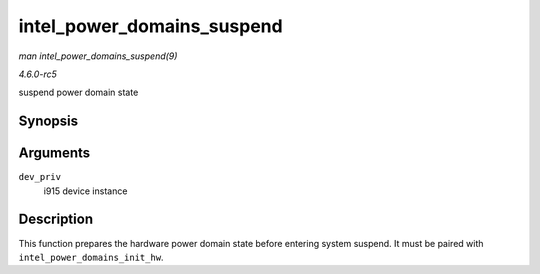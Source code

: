 .. -*- coding: utf-8; mode: rst -*-

.. _API-intel-power-domains-suspend:

===========================
intel_power_domains_suspend
===========================

*man intel_power_domains_suspend(9)*

*4.6.0-rc5*

suspend power domain state


Synopsis
========

.. c:function:: void intel_power_domains_suspend( struct drm_i915_private * dev_priv )

Arguments
=========

``dev_priv``
    i915 device instance


Description
===========

This function prepares the hardware power domain state before entering
system suspend. It must be paired with ``intel_power_domains_init_hw``.


.. ------------------------------------------------------------------------------
.. This file was automatically converted from DocBook-XML with the dbxml
.. library (https://github.com/return42/sphkerneldoc). The origin XML comes
.. from the linux kernel, refer to:
..
.. * https://github.com/torvalds/linux/tree/master/Documentation/DocBook
.. ------------------------------------------------------------------------------
